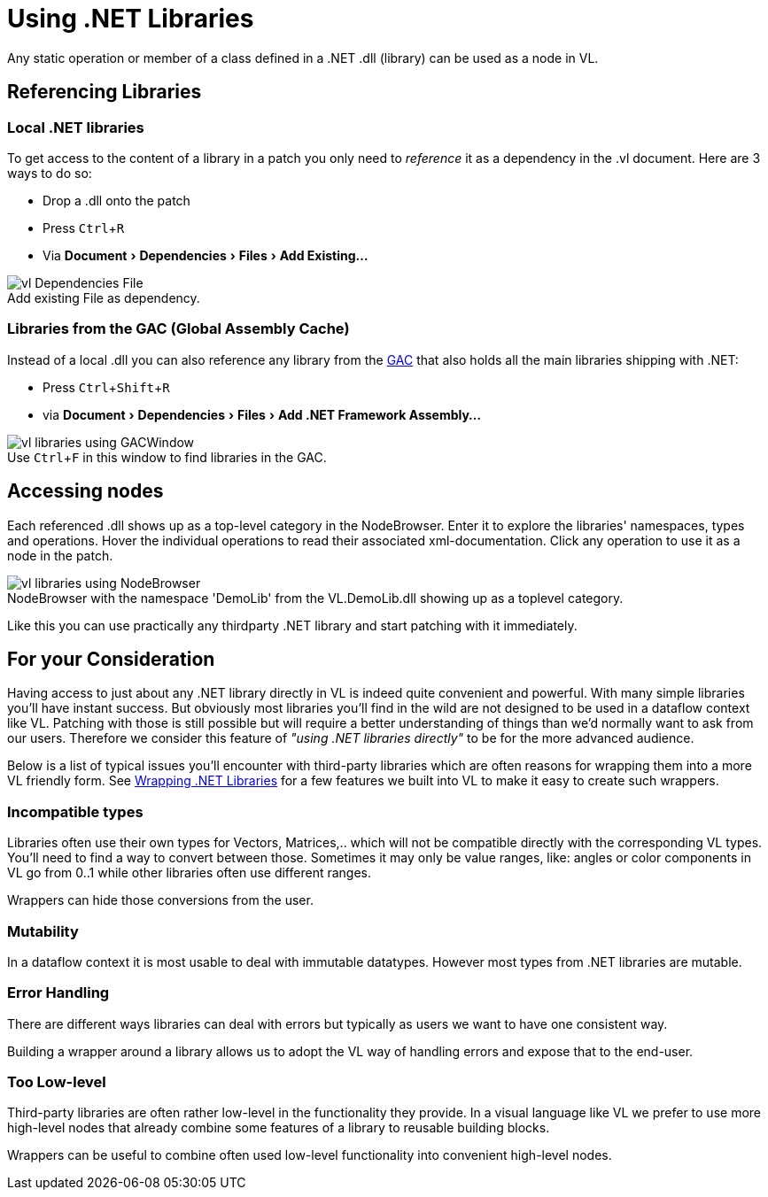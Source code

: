 :experimental:
:figure-caption!:

= Using .NET Libraries

Any static operation or member of a class defined in a .NET .dll (library) can be used as a node in VL.

== Referencing Libraries

=== Local .NET libraries
To get access to the content of a library in a patch you only need to _reference_ it as a dependency in the .vl document. Here are 3 ways to do so:

* Drop a .dll onto the patch 
* Press kbd:[Ctrl + R]
* Via menu:Document[Dependencies > Files > Add Existing...]

.Add existing File as dependency.
image::../../images/vl-Dependencies-File.png[]

=== Libraries from the GAC (Global Assembly Cache)

Instead of a local .dll you can also reference any library from the link:https://docs.microsoft.com/en-us/dotnet/framework/app-domains/gac[GAC] that also holds all the main libraries shipping with .NET:

* Press kbd:[Ctrl + Shift + R]
* via menu:Document[Dependencies > Files > Add .NET Framework Assembly...]

.Use kbd:[Ctrl + F] in this window to find libraries in the GAC.
image::../../images/vl-libraries-using-GACWindow.png[]

== Accessing nodes

Each referenced .dll shows up as a top-level category in the NodeBrowser. Enter it to explore the libraries' namespaces, types and operations. Hover the individual operations to read their associated xml-documentation. Click any operation to use it as a node in the patch.

.NodeBrowser with the namespace 'DemoLib' from the VL.DemoLib.dll showing up as a toplevel category.
image::../../images/vl-libraries-using-NodeBrowser.png[]

Like this you can use practically any thirdparty .NET library and start patching with it immediately. 

== For your Consideration
Having access to just about any .NET library directly in VL is indeed quite convenient and powerful. With many simple libraries you'll have instant success. But obviously most libraries you'll find in the wild are not designed to be used in a dataflow context like VL. Patching with those is still possible but will require a better understanding of things than we'd normally want to ask from our users. Therefore we consider this feature of _"using .NET libraries directly"_ to be for the more advanced audience. 

Below is a list of typical issues you'll encounter with third-party libraries which are often reasons for wrapping them into a more VL friendly form. See link:/reference/libraries/patching-libraries.adoc[Wrapping .NET Libraries] for a few features we built into VL to make it easy to create such wrappers.

=== Incompatible types
Libraries often use their own types for Vectors, Matrices,.. which will not be compatible directly with the corresponding VL types. You'll need to find a way to convert between those. Sometimes it may only be value ranges, like: angles or color components in VL go from 0..1 while other libraries often use different ranges. 

Wrappers can hide those conversions from the user.

=== Mutability
In a dataflow context it is most usable to deal with immutable datatypes. However most types from .NET libraries are mutable.

=== Error Handling
There are different ways libraries can deal with errors but typically as users we want to have one consistent way. 

Building a wrapper around a library allows us to adopt the VL way of handling errors and expose that to the end-user. 

=== Too Low-level
Third-party libraries are often rather low-level in the functionality they provide. In a visual language like VL we prefer to use more high-level nodes that already combine some features of a library to reusable building blocks. 

Wrappers can be useful to combine often used low-level functionality into convenient high-level nodes.

